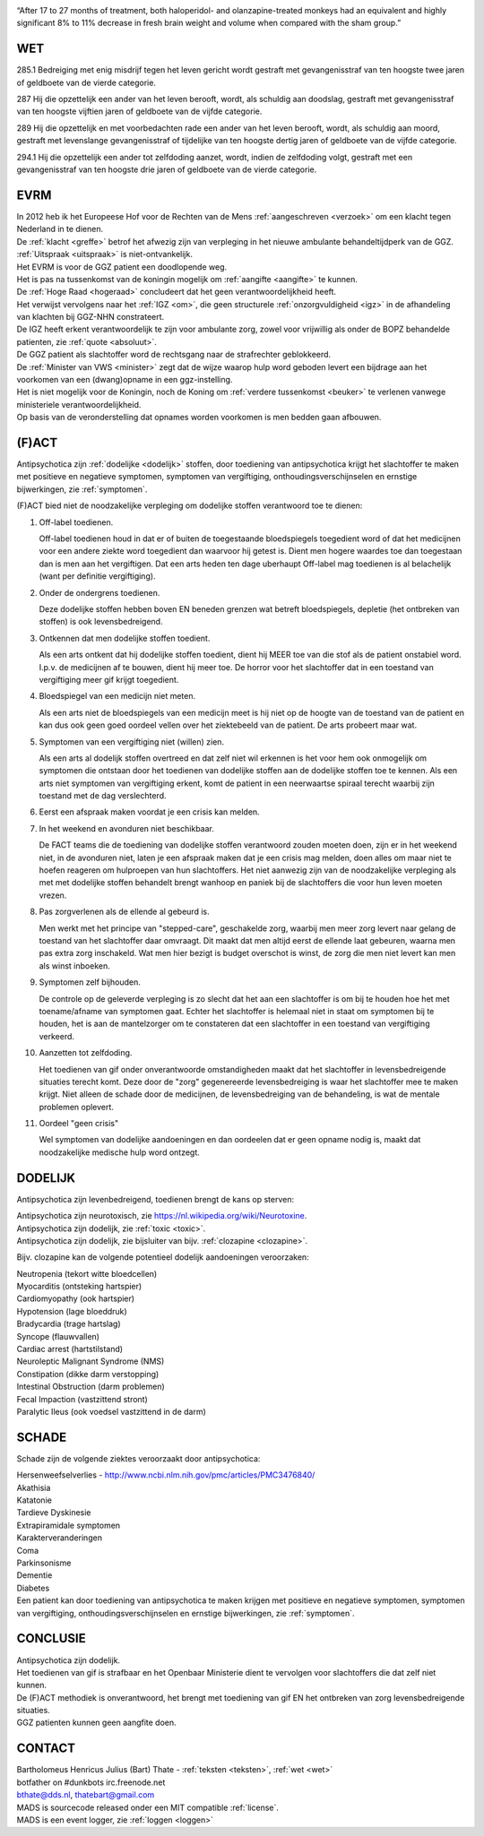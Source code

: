.. title:: antipsychotica - akathisia - katatonie - sedering - shocks - lethale katatonie !!!

.. image:: jpg/nederland2.jpg
    :width: 100%
    :height: 4cm

.. raw:: html

    <br><br>

“After 17 to 27 months of treatment, both haloperidol- and olanzapine-treated monkeys had an equivalent and highly significant 8% to 11% decrease in fresh brain weight and volume when compared with the sham group.”

###
WET
###

285.1 Bedreiging met enig misdrijf tegen het leven gericht wordt gestraft met gevangenisstraf van ten hoogste twee jaren of geldboete van de vierde categorie.

287   Hij die opzettelijk een ander van het leven berooft, wordt, als schuldig aan doodslag, gestraft met gevangenisstraf van ten hoogste vijftien jaren of geldboete van de vijfde categorie.

289   Hij die opzettelijk en met voorbedachten rade een ander van het leven berooft, wordt, als schuldig aan moord, gestraft met levenslange gevangenisstraf of tijdelijke van ten hoogste dertig jaren of geldboete van de vijfde categorie.

294.1 Hij die opzettelijk een ander tot zelfdoding aanzet, wordt, indien de zelfdoding volgt, gestraft met een gevangenisstraf van ten hoogste drie jaren of geldboete van de vierde categorie.

####
EVRM
####

| In 2012 heb ik het Europeese Hof voor de Rechten van de Mens :ref:`aangeschreven <verzoek>` om een klacht tegen Nederland in te dienen.
| De :ref:`klacht <greffe>` betrof het afwezig zijn van verpleging in het nieuwe ambulante behandeltijdperk van de GGZ.
| :ref:`Uitspraak <uitspraak>` is niet-ontvankelijk. 

| Het EVRM is voor de GGZ patient een doodlopende weg.

| Het is pas na tussenkomst van de koningin mogelijk om :ref:`aangifte <aangifte>` te kunnen.
| De :ref:`Hoge Raad <hogeraad>` concludeert dat het geen verantwoordelijkheid heeft.
| Het verwijst vervolgens naar het :ref:`IGZ <om>`, die geen structurele :ref:`onzorgvuldigheid <igz>` in de afhandeling van klachten bij GGZ-NHN constrateert.
| De IGZ heeft erkent verantwoordelijk te zijn voor ambulante zorg, zowel voor vrijwillig als onder de BOPZ behandelde patienten, zie :ref:`quote <absoluut>`.

| De GGZ patient als slachtoffer word de rechtsgang naar de strafrechter geblokkeerd.

| De :ref:`Minister van VWS <minister>` zegt dat de wijze waarop hulp word geboden levert een bijdrage aan het voorkomen van een (dwang)opname in een ggz-instelling.
| Het is niet mogelijk voor de Koningin, noch de Koning om  :ref:`verdere tussenkomst <beuker>` te verlenen vanwege ministeriele verantwoordelijkheid. 

| Op basis van de veronderstelling dat opnames worden voorkomen is men bedden gaan afbouwen.

######
(F)ACT
######

Antipsychotica zijn :ref:`dodelijke <dodelijk>` stoffen, door toediening van antipsychotica krijgt het slachtoffer te maken met positieve en negatieve symptomen, symptomen van vergiftiging, onthoudingsverschijnselen en ernstige bijwerkingen, zie :ref:`symptomen`.

(F)ACT bied niet de noodzakelijke verpleging om dodelijke stoffen verantwoord toe te dienen:

1) Off-label toedienen.

   Off-label toedienen houd in dat er of buiten de toegestaande
   bloedspiegels toegedient word of dat het medicijnen voor een andere ziekte
   word toegedient dan waarvoor hij getest is. Dient men hogere waardes toe dan 
   toegestaan dan is men aan het vergiftigen. Dat een arts heden ten dage
   uberhaupt Off-label mag toedienen is al belachelijk (want per definitie
   vergiftiging).

2) Onder de ondergrens toedienen.

   Deze dodelijke stoffen hebben boven EN beneden grenzen wat betreft bloedspiegels,
   depletie (het ontbreken van stoffen) is ook levensbedreigend. 

3) Ontkennen dat men dodelijke stoffen toedient.

   Als een arts ontkent dat hij dodelijke stoffen toedient, dient hij MEER toe
   van die stof als de patient onstabiel word. I.p.v. de medicijnen af te
   bouwen, dient hij meer toe. De horror voor het slachtoffer dat in een
   toestand van vergiftiging meer gif krijgt toegedient.

4) Bloedspiegel van een medicijn niet meten.

   Als een arts niet de bloedspiegels van een medicijn meet is hij niet op de
   hoogte van de toestand van de patient en kan dus ook geen goed oordeel
   vellen over het ziektebeeld van de patient. De arts probeert maar wat.

5) Symptomen van een vergiftiging niet (willen) zien.

   Als een arts al dodelijk stoffen overtreed en dat zelf niet wil erkennen is
   het voor hem ook onmogelijk om symptomen die ontstaan door het toedienen van
   dodelijke stoffen aan de dodelijke stoffen toe te kennen. Als een arts niet
   symptomen van vergiftiging erkent, komt de patient in een neerwaartse
   spiraal terecht waarbij zijn toestand met de dag verslechterd.

6) Eerst een afspraak maken voordat je een crisis kan melden.
7) In het weekend en avonduren niet beschikbaar.

   De FACT teams die de toediening van dodelijke stoffen verantwoord zouden
   moeten doen, zijn er in het weekend niet, in de avonduren niet, laten je een
   afspraak maken dat je een crisis mag melden, doen alles om maar niet te
   hoefen reageren om hulproepen van hun slachtoffers. Het niet aanwezig zijn
   van de noodzakelijke verpleging als met met dodelijke stoffen behandelt
   brengt wanhoop en paniek bij de slachtoffers die voor hun leven moeten
   vrezen.

8) Pas zorgverlenen als de ellende al gebeurd is.

   Men werkt met het principe van "stepped-care", geschakelde zorg, waarbij men meer zorg levert
   naar gelang de toestand van het slachtoffer daar omvraagt. Dit maakt dat men
   altijd eerst de ellende laat gebeuren, waarna men pas extra zorg inschakeld.
   Wat men hier bezigt is budget overschot is winst, de zorg die men niet levert kan men als winst inboeken.

9) Symptomen zelf bijhouden.

   De controle op de geleverde verpleging is zo slecht dat het aan een slachtoffer is om bij te houden hoe het met toename/afname van symptomen gaat. Echter
   het slachtoffer is helemaal niet in staat om symptomen bij te houden, het is aan de mantelzorger om te constateren dat een slachtoffer in een toestand 
   van vergiftiging verkeerd.

10) Aanzetten tot zelfdoding.

    Het toedienen van gif onder onverantwoorde omstandigheden maakt dat het
    slachtoffer in levensbedreigende situaties terecht komt. Deze door de "zorg"
    gegenereerde levensbedreiging is waar het slachtoffer mee te maken krijgt.
    Niet alleen de schade door de medicijnen, de levensbedreiging van de
    behandeling, is wat de mentale problemen oplevert.

11) Oordeel "geen crisis"

    Wel symptomen van dodelijke aandoeningen en dan oordeelen dat er geen opname nodig is, maakt dat noodzakelijke medische hulp word ontzegt.

########
DODELIJK
########

Antipsychotica zijn levenbedreigend, toedienen brengt de kans op sterven:

| Antipsychotica zijn neurotoxisch, zie https://nl.wikipedia.org/wiki/Neurotoxine.
| Antipsychotica zijn dodelijk, zie :ref:`toxic <toxic>`.
| Antipsychotica zijn dodelijk, zie bijsluiter van bijv. :ref:`clozapine <clozapine>`.

Bijv. clozapine kan de volgende potentieel dodelijk aandoeningen veroorzaken:

| Neutropenia (tekort witte bloedcellen)
| Myocarditis (ontsteking hartspier)
| Cardiomyopathy (ook hartspier)
| Hypotension (lage bloeddruk)
| Bradycardia (trage hartslag)
| Syncope (flauwvallen)
| Cardiac arrest (hartstilstand)
| Neuroleptic Malignant Syndrome (NMS)
| Constipation (dikke darm verstopping)
| Intestinal Obstruction (darm problemen)
| Fecal Impaction (vastzittend stront)
| Paralytic Ileus (ook voedsel vastzittend in de darm)

######
SCHADE
######

Schade zijn de volgende ziektes veroorzaakt door antipsychotica:

| Hersenweefselverlies - http://www.ncbi.nlm.nih.gov/pmc/articles/PMC3476840/
| Akathisia
| Katatonie
| Tardieve Dyskinesie
| Extrapiramidale symptomen
| Karakterveranderingen
| Coma
| Parkinsonisme
| Dementie
| Diabetes

| Een patient kan door toediening van antipsychotica te maken krijgen met positieve en negatieve symptomen, symptomen van vergiftiging, onthoudingsverschijnselen en ernstige bijwerkingen, zie :ref:`symptomen`.

#########
CONCLUSIE
#########

| Antipsychotica zijn dodelijk.
| Het toedienen van gif is strafbaar en het Openbaar Ministerie dient te vervolgen voor slachtoffers die dat zelf niet kunnen.
| De (F)ACT methodiek is onverantwoord, het brengt met toediening van gif EN het ontbreken van zorg levensbedreigende situaties.
| GGZ patienten kunnen geen aangfite doen.

#######
CONTACT
#######

.. image:: jpg/bart.jpg
    :scale: 10%
    :align: right

| Bartholomeus Henricus Julius (Bart) Thate - :ref:`teksten <teksten>`, :ref:`wet <wet>`
| botfather on #dunkbots irc.freenode.net
| bthate@dds.nl, thatebart@gmail.com

.. raw:: html

    <br>

| MADS is sourcecode released onder een MIT compatible :ref:`license`.
| MADS is een event logger, zie :ref:`loggen <loggen>`

